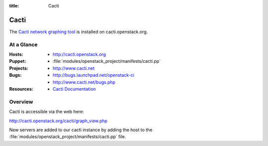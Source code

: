 :title: Cacti

.. _cacti:

Cacti
#####

The `Cacti network graphing tool <http://www.cacti.net/>`_
is installed on cacti.openstack.org.

At a Glance
===========

:Hosts:
  * http://cacti.openstack.org
:Puppet:
  * :file:`modules/openstack_project/manifests/cacti.pp`
:Projects:
  * http://www.cacti.net
:Bugs:
  * http://bugs.launchpad.net/openstack-ci
  * http://www.cacti.net/bugs.php
:Resources:
  * `Cacti Documentation <http://www.cacti.net/documentation.php>`_

Overview
========

Cacti is accessible via the web here:

http://cacti.openstack.org/cacti/graph_view.php

New servers are added to our cacti instance by adding the host to the
:file:`modules/openstack_project/manifests/cacti.pp` file.
